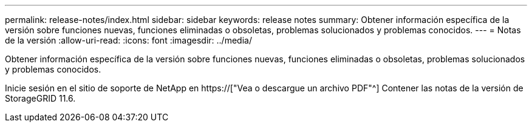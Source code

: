 ---
permalink: release-notes/index.html 
sidebar: sidebar 
keywords: release notes 
summary: Obtener información específica de la versión sobre funciones nuevas, funciones eliminadas o obsoletas, problemas solucionados y problemas conocidos. 
---
= Notas de la versión
:allow-uri-read: 
:icons: font
:imagesdir: ../media/


[role="lead"]
Obtener información específica de la versión sobre funciones nuevas, funciones eliminadas o obsoletas, problemas solucionados y problemas conocidos.

Inicie sesión en el sitio de soporte de NetApp en https://["Vea o descargue un archivo PDF"^] Contener las notas de la versión de StorageGRID 11.6.

